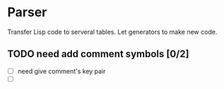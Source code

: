 * Parser

Transfer Lisp code to serveral tables. Let generators to make new code.

** TODO need add comment symbols [0/2]
 - [ ] need give comment's key pair
 - [ ] 
